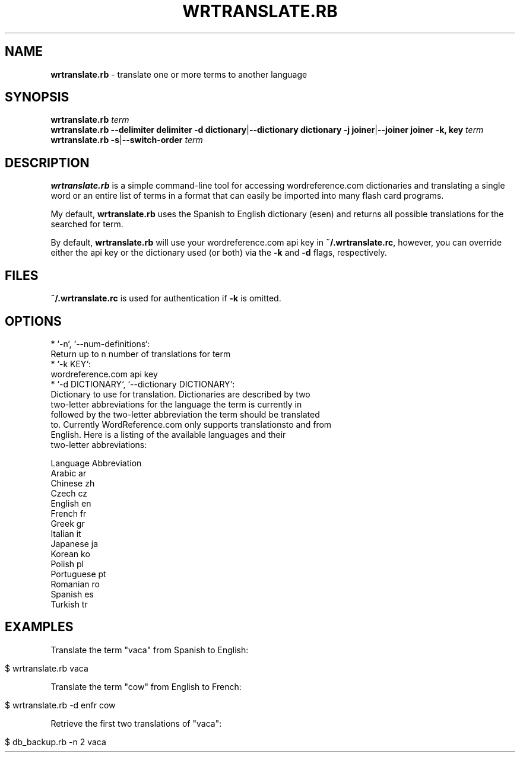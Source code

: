 .\" generated with Ronn/v0.7.3
.\" http://github.com/rtomayko/ronn/tree/0.7.3
.
.TH "WRTRANSLATE\.RB" "1" "February 2013" "" ""
.
.SH "NAME"
\fBwrtranslate\.rb\fR \- translate one or more terms to another language
.
.SH "SYNOPSIS"
\fBwrtranslate\.rb\fR \fIterm\fR
.
.br
\fBwrtranslate\.rb\fR \fB\-\-delimiter delimiter\fR \fB\-d dictionary\fR|\fB\-\-dictionary dictionary\fR \fB\-j joiner\fR|\fB\-\-joiner joiner\fR \fB\-k, key\fR \fIterm\fR
.
.br
\fBwrtranslate\.rb\fR \fB\-s\fR|\fB\-\-switch\-order\fR \fIterm\fR
.
.SH "DESCRIPTION"
\fBwrtranslate\.rb\fR is a simple command\-line tool for accessing wordreference\.com dictionaries and translating a single word or an entire list of terms in a format that can easily be imported into many flash card programs\.
.
.P
My default, \fBwrtranslate\.rb\fR uses the Spanish to English dictionary (esen) and returns all possible translations for the searched for term\.
.
.P
By default, \fBwrtranslate\.rb\fR will use your wordreference\.com api key in \fB~/\.wrtranslate\.rc\fR, however, you can override either the api key or the dictionary used (or both) via the \fB\-k\fR and \fB\-d\fR flags, respectively\.
.
.SH "FILES"
\fB~/\.wrtranslate\.rc\fR is used for authentication if \fB\-k\fR is omitted\.
.
.SH "OPTIONS"
.
.nf

* `\-n`, `\-\-num\-definitions`:
    Return up to n number of translations for term
* `\-k KEY`:
    wordreference\.com api key
* `\-d DICTIONARY`, `\-\-dictionary DICTIONARY`:
    Dictionary to use for translation\. Dictionaries are described by two
    two\-letter abbreviations for the language the term is currently in
    followed by the two\-letter abbreviation the term should be translated
    to\. Currently WordReference\.com only supports translationsto and from
    English\. Here is a listing of the available languages and their
    two\-letter abbreviations:

    Language    Abbreviation
    Arabic      ar
    Chinese     zh
    Czech       cz
    English     en
    French      fr
    Greek       gr
    Italian     it
    Japanese    ja
    Korean      ko
    Polish      pl
    Portuguese  pt
    Romanian    ro
    Spanish     es
    Turkish     tr
.
.fi
.
.SH "EXAMPLES"
Translate the term "vaca" from Spanish to English:
.
.IP "" 4
.
.nf

$ wrtranslate\.rb vaca
.
.fi
.
.IP "" 0
.
.P
Translate the term "cow" from English to French:
.
.IP "" 4
.
.nf

$ wrtranslate\.rb \-d enfr cow
.
.fi
.
.IP "" 0
.
.P
Retrieve the first two translations of "vaca":
.
.IP "" 4
.
.nf

$ db_backup\.rb \-n 2 vaca
.
.fi
.
.IP "" 0

